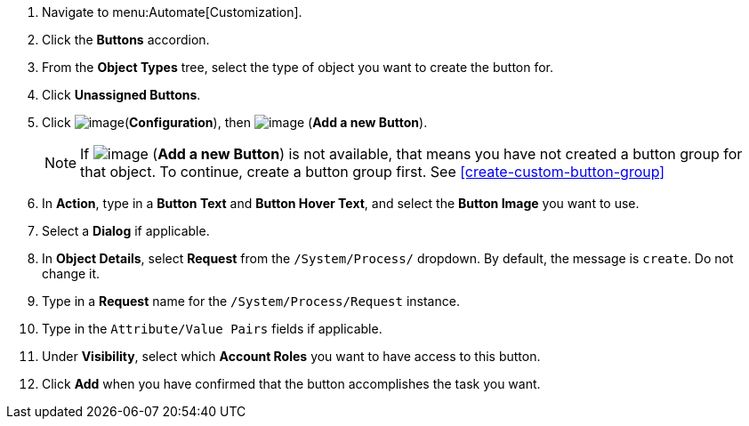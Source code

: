 . Navigate to menu:Automate[Customization].

. Click the *Buttons* accordion.

. From the *Object Types* tree, select the type of object you want to create the button for.
ifdef::openstack[]
+
[NOTE]
=============
When creating a button for OpenStack tenants, select *Cloud Tenant*.
=============
endif::openstack[]

. Click *Unassigned Buttons*.

. Click image:../images/1847.png[image](*Configuration*), then
image:../images/1862.png[image] (*Add a new Button*).
+
[NOTE]
====
If image:../images/1862.png[image] (*Add a new Button*) is not available, that means you have not created a button group for that object. To continue, create a button group first. See <<create-custom-button-group>>
====
. In *Action*, type in a *Button Text* and *Button Hover Text*, and select the *Button Image* you want to use.

. Select a *Dialog* if applicable.

. In *Object Details*, select *Request* from the `/System/Process/` dropdown. By default, the message is `create`. Do not change it.

. Type in a *Request* name for the `/System/Process/Request` instance.

. Type in the `Attribute/Value Pairs` fields if applicable.

. Under *Visibility*, select which *Account Roles* you want to have access to this button.

. Click *Add* when you have confirmed that the button accomplishes the task you want.
